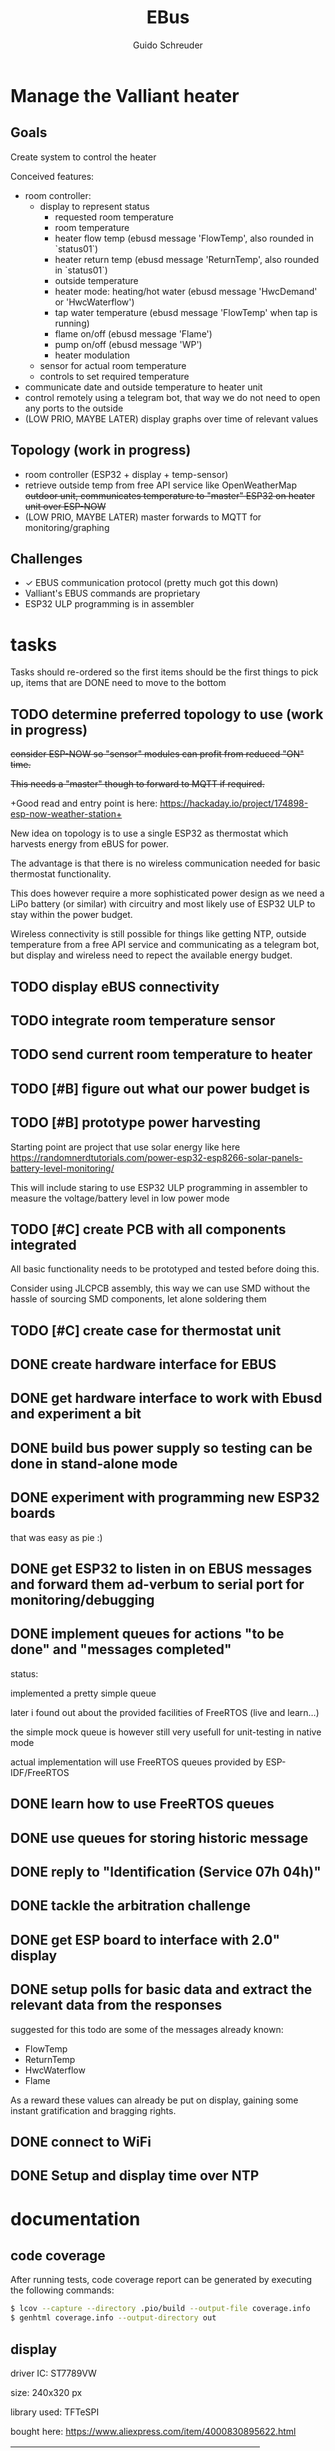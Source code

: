 #+TITLE:     EBus
#+AUTHOR:    Guido Schreuder
#+EMAIL:     guido.schreuder@ruimtepuin.be

* Manage the Valliant heater

** Goals
Create system to control the heater

Conceived features:
- room controller:
  - display to represent status
    - requested room temperature
    - room temperature
    - heater flow temp (ebusd message 'FlowTemp', also rounded in `status01`)
    - heater return temp (ebusd message 'ReturnTemp', also rounded in `status01`)
    - outside temperature
    - heater mode: heating/hot water (ebusd message 'HwcDemand' or 'HwcWaterflow')
    - tap water temperature (ebusd message 'FlowTemp' when tap is running)
    - flame on/off (ebusd message 'Flame')
    - pump on/off (ebusd message 'WP')
    - heater modulation
  - sensor for actual room temperature
  - controls to set required temperature
- communicate date and outside temperature to heater unit
- control remotely using a telegram bot, that way we do not need to open any ports to the outside
- (LOW PRIO, MAYBE LATER) display graphs over time of relevant values

** Topology (work in progress)
- room controller (ESP32 + display + temp-sensor)
- retrieve outside temp from free API service like OpenWeatherMap +outdoor unit, communicates temperature to "master" ESP32 on heater unit over ESP-NOW+
- (LOW PRIO, MAYBE LATER) master forwards to MQTT for monitoring/graphing


** Challenges
- ✓ EBUS communication protocol (pretty much got this down)
- Valliant's EBUS commands are proprietary
- ESP32 ULP programming is in assembler

* tasks
Tasks should re-ordered so the first items should be the first things to pick up, items that are DONE need to move to the bottom

** TODO determine preferred topology to use  (work in progress)
+consider ESP-NOW so "sensor" modules can profit from reduced "ON" time.+

+This needs a "master" though to forward to MQTT if required.+

+Good read and entry point is here: https://hackaday.io/project/174898-esp-now-weather-station+

New idea on topology is to use a single ESP32 as thermostat which harvests energy from eBUS for power.

The advantage is that there is no wireless communication needed for basic thermostat functionality.

This does however require a more sophisticated power design as we need a LiPo battery (or similar) with circuitry and most likely use of ESP32 ULP to stay within the power budget.

Wireless connectivity is still possible for things like getting NTP, outside temperature from a free API service and communicating as a telegram bot, but display and wireless need to repect the available energy budget.
** TODO display eBUS connectivity
** TODO integrate room temperature sensor
** TODO send current room temperature to heater
** TODO [#B] figure out what our power budget is
** TODO [#B] prototype power harvesting
Starting point are project that use solar energy like here https://randomnerdtutorials.com/power-esp32-esp8266-solar-panels-battery-level-monitoring/

This will include staring to use ESP32 ULP programming in assembler to measure the voltage/battery level in low power mode
** TODO [#C] create PCB with all components integrated
All basic functionality needs to be prototyped and tested before doing this.

Consider using JLCPCB assembly, this way we can use SMD without the hassle of sourcing SMD components, let alone soldering them
** TODO [#C] create case for thermostat unit
** DONE create hardware interface for EBUS
    CLOSED: [2021-01-17 Sun 01:48]
** DONE get hardware interface to work with Ebusd and experiment a bit
    CLOSED: [2021-01-17 Sun 01:48]
** DONE build bus power supply so testing can be done in stand-alone mode
    CLOSED: [2021-01-17 Sun 01:50]
** DONE experiment with programming new ESP32 boards
    CLOSED: [2021-01-18 Mon 03:19]
that was easy as pie :)
** DONE get ESP32 to listen in on EBUS messages and forward them ad-verbum to serial port for monitoring/debugging
    CLOSED: [2021-01-24 Sun 05:14]
** DONE implement queues for actions "to be done" and "messages completed"
   CLOSED: [2021-08-30 Mon 00:29]
status:

implemented a pretty simple queue

later i found out about the provided facilities of FreeRTOS (live and learn...)

the simple mock queue is however still very usefull for unit-testing in native mode

actual implementation will use FreeRTOS queues provided by ESP-IDF/FreeRTOS
** DONE learn how to use FreeRTOS queues
     CLOSED: [2021-01-24 Sun 05:13]
** DONE use queues for storing historic message
     CLOSED: [2021-01-24 Sun 05:15]

** DONE reply to "Identification (Service 07h 04h)"
    CLOSED: [2021-01-24 Sun 04:28]

** DONE tackle the arbitration challenge
   CLOSED: [2021-08-30 Mon 00:29]
** DONE get ESP board to interface with 2.0" display
   CLOSED: [2021-08-29 Sun 19:06]
** DONE setup polls for basic data and extract the relevant data from the responses
   CLOSED: [2021-09-04 Sat 00:55]
suggested for this todo are some of the messages already known:
- FlowTemp
- ReturnTemp
- HwcWaterflow
- Flame

As a reward these values can already be put on display, gaining some instant gratification and bragging rights.

** DONE connect to WiFi
   CLOSED: [2021-09-05 Sun 19:55]
** DONE Setup and display time over NTP
   CLOSED: [2021-09-05 Sun 22:01]


* documentation
** code coverage
After running tests, code coverage report can be generated by executing the following commands:

#+NAME: code coverage generation
#+BEGIN_SRC sh
$ lcov --capture --directory .pio/build --output-file coverage.info
$ genhtml coverage.info --output-directory out
#+END_SRC

** display

[[./docs/img/2-Inch-TFT-Color-Screen-LCD-Display-Module.png]]

driver IC: ST7789VW

size: 240x320 px

library used: TFT\under{}eSPI

bought here: https://www.aliexpress.com/item/4000830895622.html


| pinout | meaning          | ESP32   | note       |
|--------+------------------+---------+------------|
| CS     | chip select      | GND     | active low |
| DC     | SPI Data Command | GPIO 27 |            |
| RST    | Reset            | GPIO 4  |            |
| SDA    | SPI MOSI         | GPIO 23 |            |
| SCL    | SPI clock        | GPIO 18 |            |
| VCC    |                  | +3.3    |            |
| GND    |                  | GND     |            |


* random assortment of links
- http://www.pittnerovi.com/jiri/hobby/electronics/ebus/index.html
- https://github.com/slavikb/BaiMon/blob/master/BaiMon.ino
- https://www.14core.com/wiring-and-flashing-programming-esp-32-esp32s-with-usb-ttl-uart/
- https://www.thingforward.io/techblog/2017-08-08-embedded-testing-with-platformio-part-2.html
- set datetime: https://github.com/john30/ebusd/issues/286
- formatting time struct: https://www.ibm.com/docs/en/i/7.3?topic=functions-strftime-convert-datetime-string
